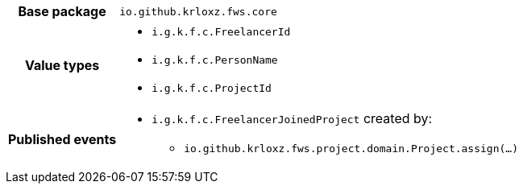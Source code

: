 [%autowidth.stretch, cols="h,a"]
|===
|Base package
|`io.github.krloxz.fws.core`
|Value types
|* `i.g.k.f.c.FreelancerId`
* `i.g.k.f.c.PersonName`
* `i.g.k.f.c.ProjectId`
|Published events
|* `i.g.k.f.c.FreelancerJoinedProject` created by:
** `io.github.krloxz.fws.project.domain.Project.assign(…)`

|===
